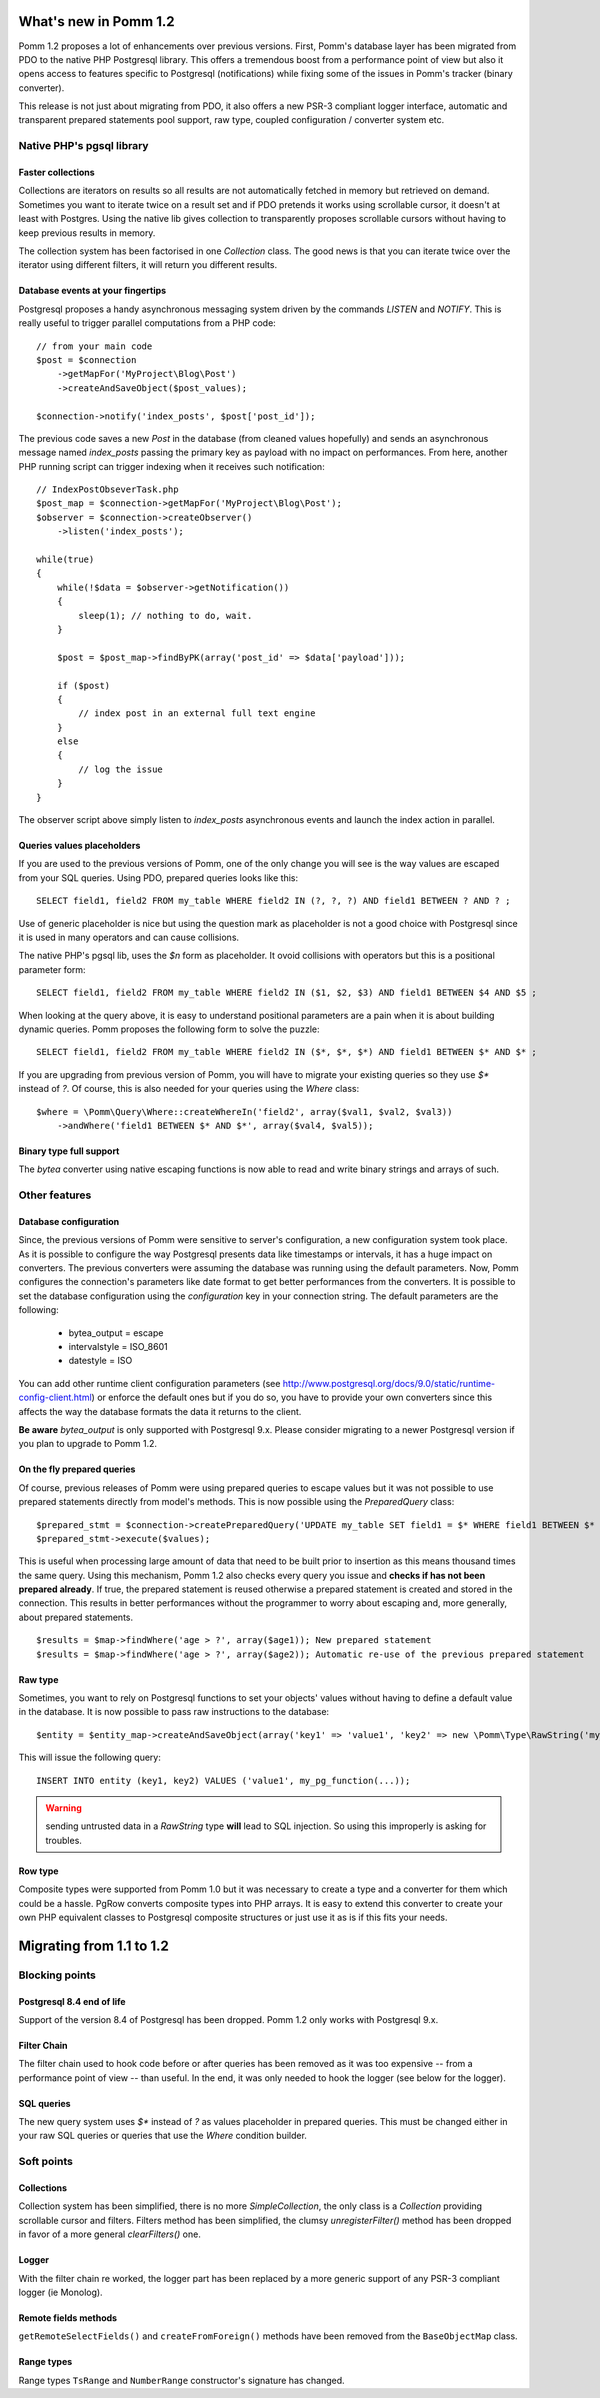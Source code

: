 ======================
What's new in Pomm 1.2
======================

Pomm 1.2 proposes a lot of enhancements over previous versions. First, Pomm's database layer has been migrated from PDO to the native PHP Postgresql library. This offers a tremendous boost from a performance point of view but also it opens access to features specific to Postgresql (notifications) while fixing some of the issues in Pomm's tracker (binary converter). 

This release is not just about migrating from PDO, it also offers a new PSR-3 compliant logger interface, automatic and transparent prepared statements pool support, raw type, coupled configuration / converter system etc.

Native PHP's pgsql library
==========================

Faster collections
------------------

Collections are iterators on results so all results are not automatically fetched in memory but retrieved on demand. Sometimes you want to iterate twice on a result set and if PDO pretends it works using scrollable cursor, it doesn't at least with Postgres. Using the native lib gives collection to transparently proposes scrollable cursors without having to keep previous results in memory.

The collection system has been factorised in one `Collection` class. The good news is that you can iterate twice over the iterator using different filters, it will return you different results.

Database events at your fingertips
----------------------------------

Postgresql proposes a handy asynchronous messaging system driven by the commands `LISTEN` and `NOTIFY`. This is really useful to trigger parallel computations from a PHP code::

    // from your main code
    $post = $connection
        ->getMapFor('MyProject\Blog\Post')
        ->createAndSaveObject($post_values);

    $connection->notify('index_posts', $post['post_id']);

The previous code saves a new `Post` in the database (from cleaned values hopefully) and sends an asynchronous message named `index_posts` passing the primary key as payload with no impact on performances. From here, another PHP running script can trigger indexing when it receives such notification::

    // IndexPostObseverTask.php
    $post_map = $connection->getMapFor('MyProject\Blog\Post');
    $observer = $connection->createObserver()
        ->listen('index_posts');

    while(true)
    {
        while(!$data = $observer->getNotification())
        {
            sleep(1); // nothing to do, wait.
        }

        $post = $post_map->findByPK(array('post_id' => $data['payload']));

        if ($post)
        {
            // index post in an external full text engine
        }
        else
        {
            // log the issue
        }
    }

The observer script above simply listen to `index_posts` asynchronous events and launch the index action in parallel.

Queries values placeholders
---------------------------

If you are used to the previous versions of Pomm, one of the only change you will see is the way values are escaped from your SQL queries. Using PDO, prepared queries looks like this::

    SELECT field1, field2 FROM my_table WHERE field2 IN (?, ?, ?) AND field1 BETWEEN ? AND ? ;

Use of generic placeholder is nice but using the question mark as placeholder is not a good choice with Postgresql since it is used in many operators and can cause collisions.

The native PHP's pgsql lib, uses the `$n` form as placeholder. It ovoid collisions with operators but this is a positional parameter form::

    SELECT field1, field2 FROM my_table WHERE field2 IN ($1, $2, $3) AND field1 BETWEEN $4 AND $5 ;

When looking at the query above, it is easy to understand positional parameters are a pain when it is about building dynamic queries. Pomm proposes the following form to solve the puzzle::

    SELECT field1, field2 FROM my_table WHERE field2 IN ($*, $*, $*) AND field1 BETWEEN $* AND $* ;

If you are upgrading from previous version of Pomm, you will have to migrate your existing queries so they use `$*` instead of `?`. Of course, this is also needed for your queries using the `Where` class::

    $where = \Pomm\Query\Where::createWhereIn('field2', array($val1, $val2, $val3))
        ->andWhere('field1 BETWEEN $* AND $*', array($val4, $val5));


Binary type full support
------------------------

The `bytea` converter using native escaping functions is now able to read and write binary strings and arrays of such.


Other features
==============

Database configuration
----------------------

Since, the previous versions of Pomm were sensitive to server's configuration, a new configuration system took place. As it is possible to configure the way Postgresql presents data like timestamps or intervals, it has a huge impact on converters. The previous converters were assuming the database was running using the default parameters. Now, Pomm configures the connection's parameters like date format to get better performances from the converters. It is possible to set the database configuration using the `configuration` key in your connection string. The default parameters are the following:

 * bytea_output = escape
 * intervalstyle = ISO_8601
 * datestyle = ISO

You can add other runtime client configuration parameters (see http://www.postgresql.org/docs/9.0/static/runtime-config-client.html) or enforce the default ones but if you do so, you have to provide your own converters since this affects the way the database formats the data it returns to the client.

**Be aware** `bytea_output` is only supported with Postgresql 9.x. Please consider migrating to a newer Postgresql version if you plan to upgrade to Pomm 1.2.


On the fly prepared queries
---------------------------

Of course, previous releases of Pomm were using prepared queries to escape values but it was not possible to use prepared statements directly from model's methods. This is now possible using the `PreparedQuery` class::

    $prepared_stmt = $connection->createPreparedQuery('UPDATE my_table SET field1 = $* WHERE field1 BETWEEN $* AND $* AND field2 IN ($*, $*, $*)');
    $prepared_stmt->execute($values);

This is useful when processing large amount of data that need to be built prior to insertion as this means thousand times the same query. Using this mechanism, Pomm 1.2 also checks every query you issue and **checks if has not been prepared already**. If true, the prepared statement is reused otherwise a prepared statement is created and stored in the connection. This results in better performances without the programmer to worry about escaping and, more generally, about prepared statements.

::

    $results = $map->findWhere('age > ?', array($age1)); New prepared statement
    $results = $map->findWhere('age > ?', array($age2)); Automatic re-use of the previous prepared statement

Raw type
--------

Sometimes, you want to rely on Postgresql functions to set your objects' values without having to define a default value in the database. It is now possible to pass raw instructions to the database::

    $entity = $entity_map->createAndSaveObject(array('key1' => 'value1', 'key2' => new \Pomm\Type\RawString('my_pg_function(...)')));

This will issue the following query::

    INSERT INTO entity (key1, key2) VALUES ('value1', my_pg_function(...));

.. warning:: sending untrusted data in a `RawString` type **will** lead to SQL injection. So using this improperly is asking for troubles.

Row type
--------

Composite types were supported from Pomm 1.0 but it was necessary to create a type and a converter for them which could be a hassle. PgRow converts composite types into PHP arrays. It is easy to extend this converter to create your own PHP equivalent classes to Postgresql composite structures or just use it as is if this fits your needs.

=========================
Migrating from 1.1 to 1.2
=========================

Blocking points
===============

Postgresql 8.4 end of life
--------------------------

Support of the version 8.4 of Postgresql has been dropped. Pomm 1.2 only works with Postgresql 9.x.

Filter Chain
------------

The filter chain used to hook code before or after queries has been removed as it was too expensive -- from a performance point of view -- than useful. In the end, it was only needed to hook the logger (see below for the logger).


SQL queries
-----------

The new query system uses `$*` instead of `?` as values placeholder in prepared queries. This must be changed either in your raw SQL queries or queries that use the `Where` condition builder.

Soft points
===========

Collections
-----------

Collection system has been simplified, there is no more `SimpleCollection`, the only class is a `Collection` providing scrollable cursor and filters. Filters method has been simplified, the clumsy `unregisterFilter()` method has been dropped in favor of a more general `clearFilters()` one.

Logger
------

With the filter chain re worked, the logger part has been replaced by a more generic support of any PSR-3 compliant logger (ie Monolog).

Remote fields methods
---------------------

``getRemoteSelectFields()`` and ``createFromForeign()`` methods have been removed from the ``BaseObjectMap`` class.

Range types
-----------

Range types ``TsRange`` and ``NumberRange`` constructor's signature has changed. 
